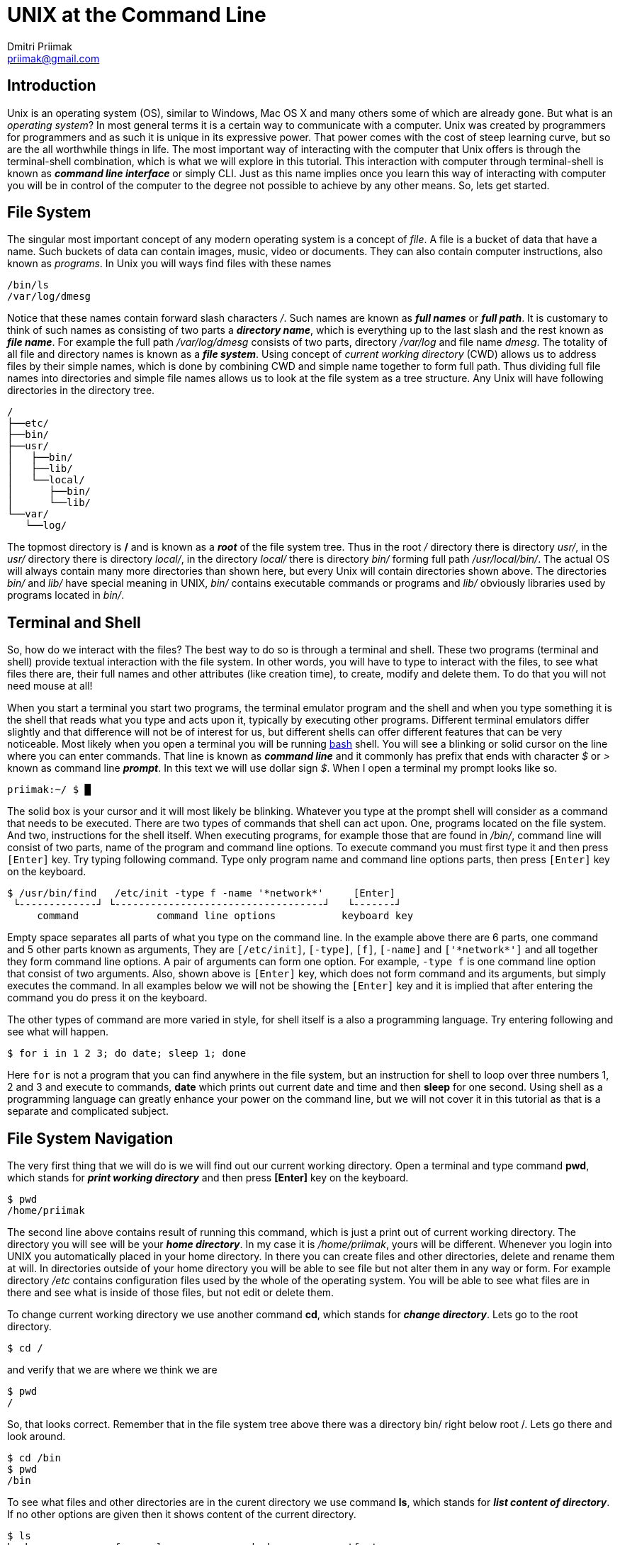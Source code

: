 UNIX at the Command Line
========================
:source-highlighter: pygments
:pygments-style: perldoc
Dmitri Priimak <priimak@gmail.com>

Introduction
------------
Unix is an operating system (OS), similar to Windows, Mac OS X and many others 
some of which are already gone. But what is an _operating system_? In most 
general terms it is a certain way to communicate with a computer. Unix was created by 
programmers for programmers and as such it is unique in its expressive power. That 
power comes with the cost of steep learning curve, but so are the all worthwhile 
things in life. The most important way of interacting with the computer that Unix 
offers is through the terminal-shell combination, which is what we will explore in 
this tutorial. This interaction with computer through terminal-shell is known 
as *_command line interface_* or simply CLI. Just as this name implies once you 
learn this way of interacting with computer you will be in control of the computer 
to the degree not possible to achieve by any other means. So, lets get started.

File System
-----------
The singular most important concept of any modern operating system 
is a concept of _file_. A file is a bucket of data that have a name.
Such buckets of data can contain images, music, video or documents.  
They can also contain computer instructions, also known as _programs_.
In Unix you will ways find files with these names
[source,bash]
-------------------------------------------
/bin/ls
/var/log/dmesg
-------------------------------------------
Notice that these names contain forward slash characters '/'. Such names 
are known as *_full names_* or *_full path_*. It is customary to think of such 
names as consisting of two parts a *_directory name_*, which is everything up 
to the last slash and the rest known as *_file name_*. For example the full path 
_/var/log/dmesg_ consists of two parts, directory _/var/log_ and file name 
_dmesg_. The totality of all file and directory names is known 
as a *_file system_*.
Using concept of _current working directory_ (CWD) allows us to 
address files by their simple names, which is done by combining CWD and simple
name together to form full path. Thus dividing full file names into directories
and simple file names allows us to look at the file system as a tree structure.
Any Unix will have following directories in the directory tree.
[source,bash]
-------------------------------------------
/
├──etc/
├──bin/
├──usr/
│   ├──bin/
│   ├──lib/
│   └──local/
│      ├──bin/
│      └──lib/
└──var/
   └──log/
-------------------------------------------
The topmost directory is */* and is known as a *_root_* of the file system tree.
Thus in the root _/_ directory there is directory _usr/_, in the _usr/_ directory 
there is directory _local/_, in the directory _local/_ there is directory _bin/_ 
forming full path _/usr/local/bin/_.
The actual OS will always contain many more directories than shown here, but every 
Unix will contain directories shown above. The directories _bin/_ and _lib/_ have 
special meaning in UNIX, _bin/_ contains executable commands or programs and _lib/_ 
obviously libraries used by programs located in _bin/_.

Terminal and Shell
------------------
So, how do we interact with the files? The best way to do so is through a terminal 
and shell. These two programs (terminal and shell) provide textual interaction with 
the file system. In other words, you will have to type to interact with the files, 
to see what files there are, their full names and other attributes (like creation 
time), to create, modify and delete them. To do that you will not need mouse at all!

When you start a terminal you start two programs, the terminal emulator program and 
the shell and when you type something it is the shell that reads what you type and acts 
upon it, typically by executing other programs. Different terminal emulators differ 
slightly and that difference will not be of interest for us, but different shells
can offer different features that can be very noticeable. Most likely
when you open a terminal you will be running link:http://www.gnu.org/software/bash[bash] 
shell. You will see a blinking or solid cursor on the line where you can enter commands.
That line is known as *_command line_* and it commonly has prefix that ends with 
character '$' or '>' known as command line *_prompt_*. In this text we will use 
dollar sign '$'. When I open a terminal my prompt looks like so.
[source,bash]
-------------------------------------------
priimak:~/ $ █
-------------------------------------------
The solid box is your cursor and it will most likely be blinking. Whatever you type at 
the prompt shell will consider as a command that needs to be executed. There are two types 
of commands that shell can act upon. One, programs located on the file system. And two, 
instructions for the shell itself. When executing programs, for example those that are 
found in _/bin/_, command line will consist of two parts, name of the program and command 
line options. To execute command you must first type it and then press `[Enter]` key.
Try typing following command. Type only program name and command line options parts, then 
press `[Enter]` key on the keyboard.
[source,text]
-------------------------------------------
$ /usr/bin/find   /etc/init -type f -name '*network*'     [Enter]
 └-------------┘ └-----------------------------------┘   └-------┘
     command             command line options           keyboard key
-------------------------------------------
Empty space separates all parts of what you type on the command line. In the example above
there are 6 parts, one command and 5 other parts known as arguments, They are 
`[/etc/init]`, `[-type]`, `[f]`, `[-name]` and `['*network*']` and all together they form 
command line options. A pair of arguments can form one option. For example, `-type f` is 
one command line option that consist of two arguments. Also, shown above is `[Enter]` key, 
which does not form command and its arguments, but simply executes the command.
In all examples below we will not be showing the `[Enter]` key and it is implied that after 
entering the command you do press it on the keyboard. 

The other types of command are more varied in style, for shell itself is a also a 
programming language. Try entering following and see what will happen.
[source,bash]
-------------------------------------------
$ for i in 1 2 3; do date; sleep 1; done
-------------------------------------------
Here `for` is not a program that you can find anywhere in the file system, but an 
instruction for shell to loop over three numbers 1, 2 and 3 and execute to commands,
*date* which prints out current date and time and then *sleep* for one second.
Using shell as a programming language can greatly enhance your power on the command 
line, but we will not cover it in this tutorial as that is a separate and complicated 
subject.

File System Navigation
----------------------
The very first thing that we will do is we will find out our current working directory.
Open a terminal and type command *pwd*, which stands for *_print working directory_* and 
then press *[Enter]* key on the keyboard.
[source,bash]
-------------------------------------------
$ pwd                                   
/home/priimak
-------------------------------------------
The second line above contains result of running this command, which is just a 
print out of current working directory. The directory you will see will be your 
*_home directory_*. In my case it is _/home/priimak_, yours will be different. 
Whenever you login into UNIX you automatically placed in your home directory.
In there you can create files and other directories, delete and rename them at will.
In directories outside of your home directory you will be able to see file but not 
alter them in any way or form. For example directory _/etc_ contains configuration 
files used by the whole of the operating system. You will be able to see what 
files are in there and see what is inside of those files, but not edit or delete them.

To change current working directory we use another command *cd*, which stands 
for *_change directory_*. Lets go to the root directory.
[source,bash]
-------------------------------------------
$ cd /
-------------------------------------------

and verify that we are where we think we are
[source,bash]
-------------------------------------------
$ pwd
/
-------------------------------------------
So, that looks correct. Remember that in the file system tree above there was 
a directory bin/ right below root /. Lets go there and look around.
[source,bash]
-------------------------------------------
$ cd /bin
$ pwd
/bin
-------------------------------------------
To see what files and other directories are in the curent directory we 
use command *ls*, which stands for *_list content of directory_*. If no 
other options are given then it shows content of the current directory.
[source,bash]
-------------------------------------------
$ ls
bash              fgconsole       nc.openbsd           setfont
bunzip2           fgrep           netcat               setupcon
busybox           findmnt         netstat              sh
bzcat             fuser           nisdomainname        sh.distrib
bzcmp             fusermount      ntfs-3g              sleep
...
-------------------------------------------
These files that you see are the *_content of /bin directory_*.
There will actually be many more files in there, which is why I used 
three dots ... at the bottom to indicate their presence. Notice that 
among these files there is file called *ls*. That file in the program, 
which is executed when *ls* is entered on the command line. Everything 
you type after the command name will be arguments that are passed to 
the command. Command *ls* can take many arguments, such as '-F' or a 
wild card like 'l*'. Lets try it
[source,bash]
-------------------------------------------
$ ls -F l*
less*      lessfile@  lesspipe*  loadkeys*  lowntfs-3g*  lsblk*
lessecho*  lesskey*   ln*        login*     ls*          lsmod*
-------------------------------------------
This output looks a bit differently. First of all because of use of wild 
card 'l*' we see only files names that start with letter 'l'. And then
because we used '-F' option *ls* printed out file names with some suffixes.
These suffixes have precise meaning, * means that file is *_executable_*, 
i.e. the file is a program, @ means that file is a _symbolic link_, forward 
slash / means that it is a directory and some others not shown here. 
By default *ls* shows content of the current directory, but if path to 
another directory is specified as an argument then it will show content 
of that directory. Try following
[source,bash]
-------------------------------------------
$ ls -a /
ls -a /
./          etc/             run/         usr/      var/
../         home/            lost+found/  sbin/     vmlinuz@
bin/        initrd.img@      media/       selinux/  lib/
boot/       mnt/             srv/         cdrom     opt/        
ssd/        lib32/           proc/        sys/
dev/        lib64/           root/        tmp/
-------------------------------------------
To discover other arguments possible to pass to the *ls* command you can use 
another command called *man*, which stands for manual. To see manual for any 
of the commands found in /bin or /usr/bin you can type *_man [command name]_*.
Try 
[source,bash]
-------------------------------------------
$ man ls
LS(1)                            User Commands                           LS(1)

NAME
       ls - list directory contents

SYNOPSIS
       ls [OPTION]... [FILE]...

DESCRIPTION
       List  information  about  the FILEs (the current directory by default).
       Sort entries alphabetically if none of -cftuvSUX nor --sort  is  speci‐
       fied.

       Mandatory  arguments  to  long  options are mandatory for short options
       too.

       -a, --all
              do not ignore entries starting with .

       -A, --almost-all
              do not list implied . and ..
 Manual page ls(1) line 1 (press h for help or q to quit)
-------------------------------------------
You can srcoll up and down by using arrow keys and quit by pressing *q*. Using 
command *man* you can learn about use of UNIX CLI by yourself, just by 
reading manual for any command that you find under /bin or any other location.
But we are not going to stop here, since our task is to give basic knowledge needed 
to navigate UNIX CLI.

Now lets get back to the command *cd*. In the listing for `ls -a /` you can see several 
strange directories `./` and `../`. These are _magic_ directories and there are other 
magic directories as well. The other one is `~`. Try doing following
[source,bash]
-------------------------------------------
$ cd ~
-------------------------------------------
You will end up in your home directory. Thus tilde `~` is a magic directory that points 
to your home directory. For different people that will be different directory. Note, that 
using *cd* without any options will also take you to your home directory. Directory `./`
is a pointer to your current directory. That seems quite useless, but as you will see 
later it is actually quite useful. Directory `../` refers to the directory right above. 
For example, if we go to _/usr/local_ and that do *cd ..* you will end up in _/usr_. Doing 
that one more time will take you to the root /. Try it as follows.
[source,bash]
-------------------------------------------
$ cd /usr/local
$ pwd
/usr/local
$ cd ../
$ pwd
/usr
$ cd ../
$ pwd
/
-------------------------------------------

Reading, Writing and Other File Manipulations
---------------------------------------------
Now that we know how find our way around UNIX file system and would like to see what 
is inside of the files. Files in the _/bin_ directory are programs that contain 
instructions for the central processing unit (CPU) and you need special tools 
make sense of their content. But files that contain text can be just printed out 
right in the terminal. To find out what kind of file we are dealing with you can 
command *file*. For example 
[source,bash]
-------------------------------------------
$ file /bin/ls
/bin/ls: ELF 64-bit LSB  executable, x86-64, version 1 (SYSV), dynamically linke
d (uses shared libs), for GNU/Linux 2.6.24, BuildID[sha1]=64d095bc6589dd4bfbf1c6
d62ae985385965461b, stripped
-------------------------------------------
Clearly that is not a text file. Lets try another one.
[source,bash]
-------------------------------------------
$ file /etc/passwd
/etc/passwd: ASCII text
-------------------------------------------
That is a text file. ASCII stands for American Standard Code for Information 
Interchange, that essentially means that it is a text file and it can be printed 
out directly in the terminal. To do that we use command *cat*, like so

[source,bash]
-------------------------------------------
$ cat /etc/passwd
root:x:0:0:root:/root:/bin/bash
daemon:x:1:1:daemon:/usr/sbin:/usr/sbin/nologin
bin:x:2:2:bin:/bin:/usr/sbin/nologin
sys:x:3:3:sys:/dev:/usr/sbin/nologin
sync:x:4:65534:sync:/bin:/bin/sync
games:x:5:60:games:/usr/games:/usr/sbin/nologin
man:x:6:12:man:/var/cache/man:/usr/sbin/nologin
lp:x:7:7:lp:/var/spool/lpd:/usr/sbin/nologin
mail:x:8:8:mail:/var/mail:/usr/sbin/nologin
news:x:9:9:news:/var/spool/news:/usr/sbin/nologin
uucp:x:10:10:uucp:/var/spool/uucp:/usr/sbin/nologin
...
-------------------------------------------
This file contains information about all user accounts. If you look carefully you
should see in there your own username. To find what these fields mean do 
[source,bash]
-------------------------------------------
$ man 5 passwd
-------------------------------------------
Command *cat* will print out file no matter how long it is, which means that content 
of the file will be scrolled by in the terminal and it will be difficult to read.
To page through content of the text file you can use command *less*. For example try following
[source,bash]
-------------------------------------------
$ less /var/log/syslog 
-------------------------------------------
File _/var/log/syslog_ should be quite long, but now you can scroll up and down just 
by using arrow keys, as well as `[PgUp]` and `[PgDn]`. You can quit *less* by pressing *q* key.
Learn about this command by using command *man*.

[width="100%", cols="1,1,98", frame="topbot", options="header"]
|===
| Command          | Common&nbsp;Options  | Meaning
| `pwd`            |                      | print working directory
| `ls`             | `-l, -F, -a`         | list content of the directory
| `cd`             |                      | change directory
| `mkdir`          | `-p`                 | make new directory
| `rm`             | `-r -f`              | remove file or directory
| `man`            |                      | manual pages
| `file`           | 			  | determine file type
| `cat`            |                      | print out content of one or more files
| `less`           |                      | print out content of the file page by page
| `cp`             |                      | make copy of a file
| `mv`             |                      | move file from one location to another, i.e. rename
| `vi`, `vim`      |                      | text file editor
|===

Next Steps
----------
 * link:http://linuxcommand.org[]
 * link:http://linuxcommand.org/tlcl.php[The Linux Command Line Book PDF]
 * link:http://www.gnu.org/software/bash/manual[BASH Manual]
 * link:http://www.gnu.org/software/bash/manual[VIM Documentation]
 * link:ftp://ftp.vim.org/pub/vim/doc/book/vimbook-OPL.pdf[VIM Book]
 * link:http://www.openvim.com/tutorial.html[Online VIM Tutorial]